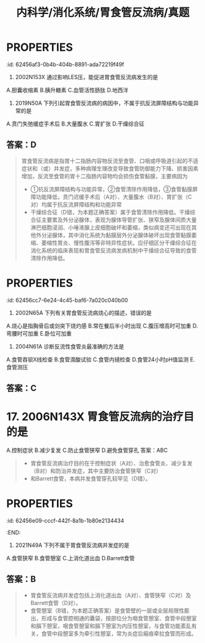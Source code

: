#+title: 内科学/消化系统/胃食管反流病/真题
#+deck: 内科学::消化系统::胃食管反流病::真题

* :PROPERTIES:
:id: 62456af3-0b4b-404b-8891-ada72219f49f
:END:
2. 2002N153X 通过影响LES压，能促进胃食管反流病发生的是
A.胆囊收缩素
B.胰升糖素
C.血管活性肠肽
D.地西泮 
** 答案：ABCD 
((62456bc0-66cc-4487-9de9-6d42bc5dd6cd))
* :PROPERTIES:
:id: 62456c59-fd64-4cd8-ade9-e62a2aad9145
:END:
3. 2019N50A 下列引起胃食管反流病的病因中，不属于抗反流屏障结构与功能异常的是
A.贲门失弛缓症手术后
B.大量腹水
C.胃扩张
D.干燥综合征 
** 答案：D 
#+BEGIN_QUOTE
胃食管反流病是指胃十二指肠内容物反流至食管、口咽或呼吸道引起的不适症状和（或）并发症，多种病理生理改变导致食管防御能力下降、损害因素增加，反流至食管的胃十二指肠内容物均会损伤食管黏膜，主要病因为
- ①抗反流屏障结构与功能异常，②食管清除作用降低，③食管黏膜屏障功能降低，贲门迟缓手术后（A对）、大量腹水（B对）、胃扩张（C对）均属于抗反流屏障结构和功能异常
- 干燥综合征（D错，为本题正确答案）属于食管清除作用降低。干燥综合征主要累及外分泌腺体，表现为腺体导管扩张、狭窄及腺体间质大量淋巴细胞浸润、小唾液腺上皮细胞破坏和萎缩，类似病变还可出现在其他外分泌腺体，其中消化系统为黏膜层外分泌腺体破坏出现食管黏膜萎缩、萎缩性胃炎、慢性腹泻等非特异性症状。应仔细区分干燥综合征在消化系统的临床表现和胃食管反流病发病机制中干燥综合征导致的食管清除作用降低。
#+END_QUOTE
* :PROPERTIES:
:id: 62456cc7-6e24-4c45-baf6-7a020c040b00
:END:
5. 2002N65A 下列有关胃食管反流病烧心的描述，错误的是
A.烧心是指胸骨后或剑突下烧灼感
B.常在餐后半小时出现
C.腹压增高时可加重
D.弯腰时可加重
E.卧位可加重 
** 答案：B 
#+BEGIN_QUOTE
胃食管反流病（GERD）是指胃十二指肠内容物反流入食管引起烧心、反流等症状。烧心是指胸骨后或剑突下烧灼感（A对），^^常在餐后1小时出现^^（B错，为本题正确答案），腹压增高（C对）（可使胃所受外部压力增加）、卧位（E对）或弯腰（D对）（消除了重力因素），均可使胃反流增加，烧心症状加重。
#+END_QUOTE
**
* 10. 2009N171X 胃食管反流患者中，由反流物引起的临床表现有
A.癔球症
B.咽喉炎、声嘶
C.非季节性哮喘
D.反复发生肺炎
答案：ABCD 
#+BEGIN_QUOTE
- 本题考察的是胃食管反流病的食管外症状。由反流物刺激或损伤食管以外的组织或器官引起的症状称食管外症状，如咽喉炎（B对）、慢性咳嗽和哮喘（C对），严重者可发生吸入性肺炎（D对)
- 一些患者诉咽部不适，有异物感或堵塞感，但无吞咽困难，称为癔球症，目前也认为与GERD相关（A对）。
#+END_QUOTE 
* :PROPERTIES:
:id: 62456d98-b3a9-4ae2-ae7c-661be88cba66
:END:
12. 2004N61A 诊断反流性食管炎最准确的方法是
A.食管吞钡X线检查
B.食管滴酸试验
C.食管内镜检查
D.食管24小时pH值监测
E.食管测压 
** 答案：C
* 17. 2006N143X 胃食管反流病的治疗目的是
A.控制症状
B.减少复发
C.防止食管狭窄
D.避免食管穿孔
答案：ABC 
#+BEGIN_QUOTE
- 胃食管反流病治疗目的在于控制症状（A对）、治愈食管炎、减少复发（B对）和防治并发症，其中主要防治食管狭窄（C对）
- 和Barrett食管，本病并发食管穿孔较罕见（D错）。
#+END_QUOTE 
* :PROPERTIES:
:id: 62456e09-cccf-442f-8a1b-1b80e2134434
:END:
18. 2021N49A 下列不属于胃食管反流病并发症的是
A.食管狭窄
B.食管憩室
C.上消化道出血
D.Barrett食管 
** 答案：B 
#+BEGIN_QUOTE
- 胃食管反流病并发症包括上消化道出血（A对）、食管狭窄（C对）及Barrett食管（D对）。
- 食管憩室（B错，为本题正确答案）是食管壁的一层或全层局限性膨出，形成与食管腔相通的囊袋，按部位分为咽食管憩室、食管中段憩室和膈下憩室，咽食管憩室和膈下憩室为内压性憩室，与食管功能紊乱有关，食管中段憩室多为牵引性憩室，常为炎症后瘢痕牵拉食管而形成。
#+END_QUOTE
